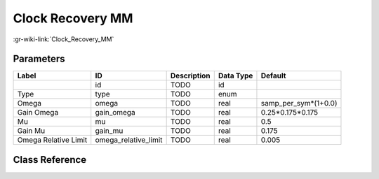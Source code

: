-----------------
Clock Recovery MM
-----------------

:gr-wiki-link:`Clock_Recovery_MM`

Parameters
**********

+-------------------------+-------------------------+-------------------------+-------------------------+-------------------------+
|Label                    |ID                       |Description              |Data Type                |Default                  |
+=========================+=========================+=========================+=========================+=========================+
|                         |id                       |TODO                     |id                       |                         |
+-------------------------+-------------------------+-------------------------+-------------------------+-------------------------+
|Type                     |type                     |TODO                     |enum                     |                         |
+-------------------------+-------------------------+-------------------------+-------------------------+-------------------------+
|Omega                    |omega                    |TODO                     |real                     |samp_per_sym*(1+0.0)     |
+-------------------------+-------------------------+-------------------------+-------------------------+-------------------------+
|Gain Omega               |gain_omega               |TODO                     |real                     |0.25*0.175*0.175         |
+-------------------------+-------------------------+-------------------------+-------------------------+-------------------------+
|Mu                       |mu                       |TODO                     |real                     |0.5                      |
+-------------------------+-------------------------+-------------------------+-------------------------+-------------------------+
|Gain Mu                  |gain_mu                  |TODO                     |real                     |0.175                    |
+-------------------------+-------------------------+-------------------------+-------------------------+-------------------------+
|Omega Relative Limit     |omega_relative_limit     |TODO                     |real                     |0.005                    |
+-------------------------+-------------------------+-------------------------+-------------------------+-------------------------+

Class Reference
*******************

.. tabs::

   .. group-tab:: Python
      TODO

   .. group-tab:: C++

      .. doxygengroup:: block_digital_clock_recovery_mm
         :content-only:
         :undoc-members:
         :private-members:
         :members:

